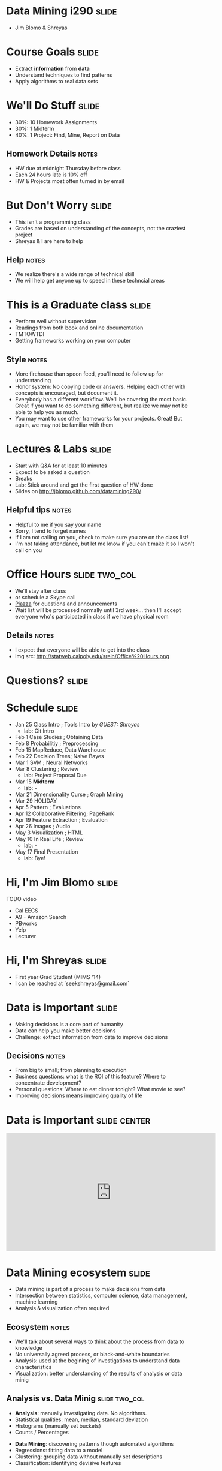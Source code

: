 * Data Mining i290 :slide:
  + Jim Blomo & Shreyas

* Course Goals :slide:
  + Extract *information* from *data*
  + Understand techniques to find patterns
  + Apply algorithms to real data sets

* We'll Do Stuff :slide:
  + 30%: 10 Homework Assignments
  + 30%: 1 Midterm
  + 40%: 1 Project: Find, Mine, Report on Data
** Homework Details :notes:
  + HW due at midnight Thursday before class
  + Each 24 hours late is 10% off
  + HW & Projects most often turned in by email

* But Don't Worry :slide:
  + This isn't a programming class
  + Grades are based on understanding of the concepts, not the craziest project
  + Shreyas & I are here to help
** Help :notes:
   + We realize there's a wide range of technical skill
   + We will help get anyone up to speed in these techncial areas

* This is a Graduate class :slide:
  + Perform well without supervision
  + Readings from both book and online documentation
  + TMTOWTDI
  + Getting frameworks working on your computer
** Style :notes:
   + More firehouse than spoon feed, you'll need to follow up for 
     understanding
   + Honor system: No copying code or answers. Helping each other with 
     concepts is encouraged, but document it.
   + Everybody has a different workflow.  We'll be covering the most basic.
     Great if you want to do something different, but realize we may not be able
     to help you as much.
   + You may want to use other frameworks for your projects. Great! But again,
     we may not be familiar with them

* Lectures & Labs :slide:
  + Start with Q&A for at least 10 minutes
  + Expect to be asked a question
  + Breaks
  + Lab: Stick around and get the first question of HW done
  + Slides on http://jblomo.github.com/datamining290/
** Helpful tips :notes:
   + Helpful to me if you say your name
   + Sorry, I tend to forget names
   + If I am not calling on you, check to make sure you are on the class list!
   + I'm not taking attendance, but let me know if you can't make it so I 
     won't call on you

* Office Hours :slide:two_col:
  + We'll stay after class
  + or schedule a Skype call
  + [[https://piazza.com/class#spring2013/i290][Piazza]] for questions and
    announcements
  + Wait list will be processed normally until 3rd week... then I'll accept 
    everyone who's participated in class if we have physical room
  [[file:img/Office_Hours.png]]
** Details :notes:
   + I expect that everyone will be able to get into the class
   + img src: http://statweb.calpoly.edu/srein/Office%20Hours.png

* *Questions?* :slide:

* Schedule :slide:
  + Jan 25 Class Intro ; Tools Intro by /GUEST: Shreyas/ 
    + lab: Git Intro
  + Feb 1 Case Studies ; Obtaining Data 
  + Feb 8 Probabilitiy ; Preprocessing 
  + Feb 15 MapReduce, Data Warehouse 
  + Feb 22 Decision Trees; Naive Bayes 
  + Mar 1 SVM ; Neural Networks 
  + Mar 8 Clustering ; Review 
    + lab: Project Proposal Due 
  + Mar 15 *Midterm* 
    + lab: -
  + Mar 21 Dimensionality Curse ; Graph Mining 
  + Mar 29 HOLIDAY
  + Apr 5 Pattern ; Evaluations 
  + Apr 12 Collaborative Filtering; PageRank 
  + Apr 19 Feature Extraction ; Evaluation 
  + Apr 26 Images ; Audio 
  + May 3 Visualization ; HTML 
  + May 10 In Real Life ; Review 
    + lab: -
  + May 17 Final Presentation 
    + lab: Bye!
 
* Hi, I'm Jim Blomo :slide:
  [[file:img/jim-totem.jpg]]
  TODO video
  + Cal EECS
  + A9 - Amazon Search
  + PBworks
  + Yelp
  + Lecturer

* Hi, I'm Shreyas :slide:
  + First year Grad Student (MIMS '14)
  + I can be reached at `seekshreyas@gmail.com`

* Data is Important :slide:
  + Making decisions is a core part of humanity
  + Data can help you make better decisions
  + Challenge: extract information from data to improve decisions
** Decisions :notes:
   + From big to small; from planning to execution
   + Business questions: what is the ROI of this feature? Where to concentrate
     development?
   + Personal questions: Where to eat dinner tonight? What movie to see?
   + Improving decisions means improving quality of life

* Data is Important :slide:center:
#+BEGIN_HTML
<iframe width="560" height="315" src="http://www.youtube.com/embed/y7een27u1GM" frameborder="0" allowfullscreen></iframe>
#+END_HTML

* Data Mining ecosystem :slide:
  + Data mining is part of a process to make decisions from data
  + Intersection between statistics, computer science, data management, machine
    learning
  + Analysis & visualization often required
** Ecosystem :notes:
   + We'll talk about several ways to think about the process from data to
     knowledge
   + No universally agreed process, or black-and-white boundaries
   + Analysis: used at the begining of investigations to understand data
     characteristics
   + Visualization: better understanding of the results of analysis or data
     minig

** Analysis vs. Data Minig :slide:two_col:
   + *Analysis*: manually investigating data. No algorithms.
   + Statistical qualities: mean, median, standard deviation
   + Histograms (manually set buckets)
   + Counts / Percentages


   + *Data Mining*: discovering patterns though automated algorithms
   + Regressions: fitting data to a model
   + Clustering: grouping data without manually set descriptions
   + Classification: identifying devisive features
*** Pedantic :notes:
   + Difference is subtle, but important for both the project and your resume

** Machine Learning :slide:two_col:
   + Programs that can learn from data
   + Focus on prediction, based on verified training data
   + Used in two ways: during DM, after DM
   [[file:img/Terminator.jpg]]
*** Uses :notes:
   + During :: assume we have training data, train on it, see how useful trained
     program is or find outliers
   + After :: Discover clusters, verify and label clusers. Use lableled clusters
     to train a program to recognize new data points

** Probability & Statistics :slide:two_col:
   [[file:img/Poisson_cdf.svg.png]]
   + Data describes real world events
   + Probability can describe real world *expected* events
   + Distributions can be used to summarize data, understand the factors behind
     its creation
*** Uses :notes:
   + Can "fit" data to a distribution, find outliers that are unexpected
   + An example: Poisson distribution describes the expectation of a particular
     number of events occuring.
     + Eg. pieces of mail. average is 4, but it can vary.  Is getting 7 or more
       pieces of mail really an outlier?

* Process :slide:two_col:
  + *Knowledge Discovery in Databases (KDD)*
  + Selection
  + Pre-processing
  + Transformation
  + Data Mining
  + Interpretation/Evaluation


  + *Cross Industry Standard Process for Data Mining*
  + Business Understanding
  + Data Understanding
  + Data Preparation
  + Modeling
  + Evaluation
  + Deployment
** Common Themes :notes:
   + Figure out what you want to do
   + Get the data
   + Make sure it's OK
   + Understanding
   + Make a decision, test its effectiveness
   + Reading will cover another process, aimed at "Data Science", but basically
     applies to Data Mining

* *Break* :slide:


#+STYLE: <link rel="stylesheet" type="text/css" href="production/common.css" />
#+STYLE: <link rel="stylesheet" type="text/css" href="production/screen.css" media="screen" />
#+STYLE: <link rel="stylesheet" type="text/css" href="production/projection.css" media="projection" />
#+STYLE: <link rel="stylesheet" type="text/css" href="production/color-blue.css" media="projection" />
#+STYLE: <link rel="stylesheet" type="text/css" href="production/presenter.css" media="presenter" />
#+STYLE: <link href='http://fonts.googleapis.com/css?family=Lobster+Two:700|Yanone+Kaffeesatz:700|Open+Sans' rel='stylesheet' type='text/css'>

#+BEGIN_HTML
<script type="text/javascript" src="production/org-html-slideshow.js"></script>
#+END_HTML

# Local Variables:
# org-export-html-style-include-default: nil
# org-export-html-style-include-scripts: nil
# buffer-file-coding-system: utf-8-unix
# End:
